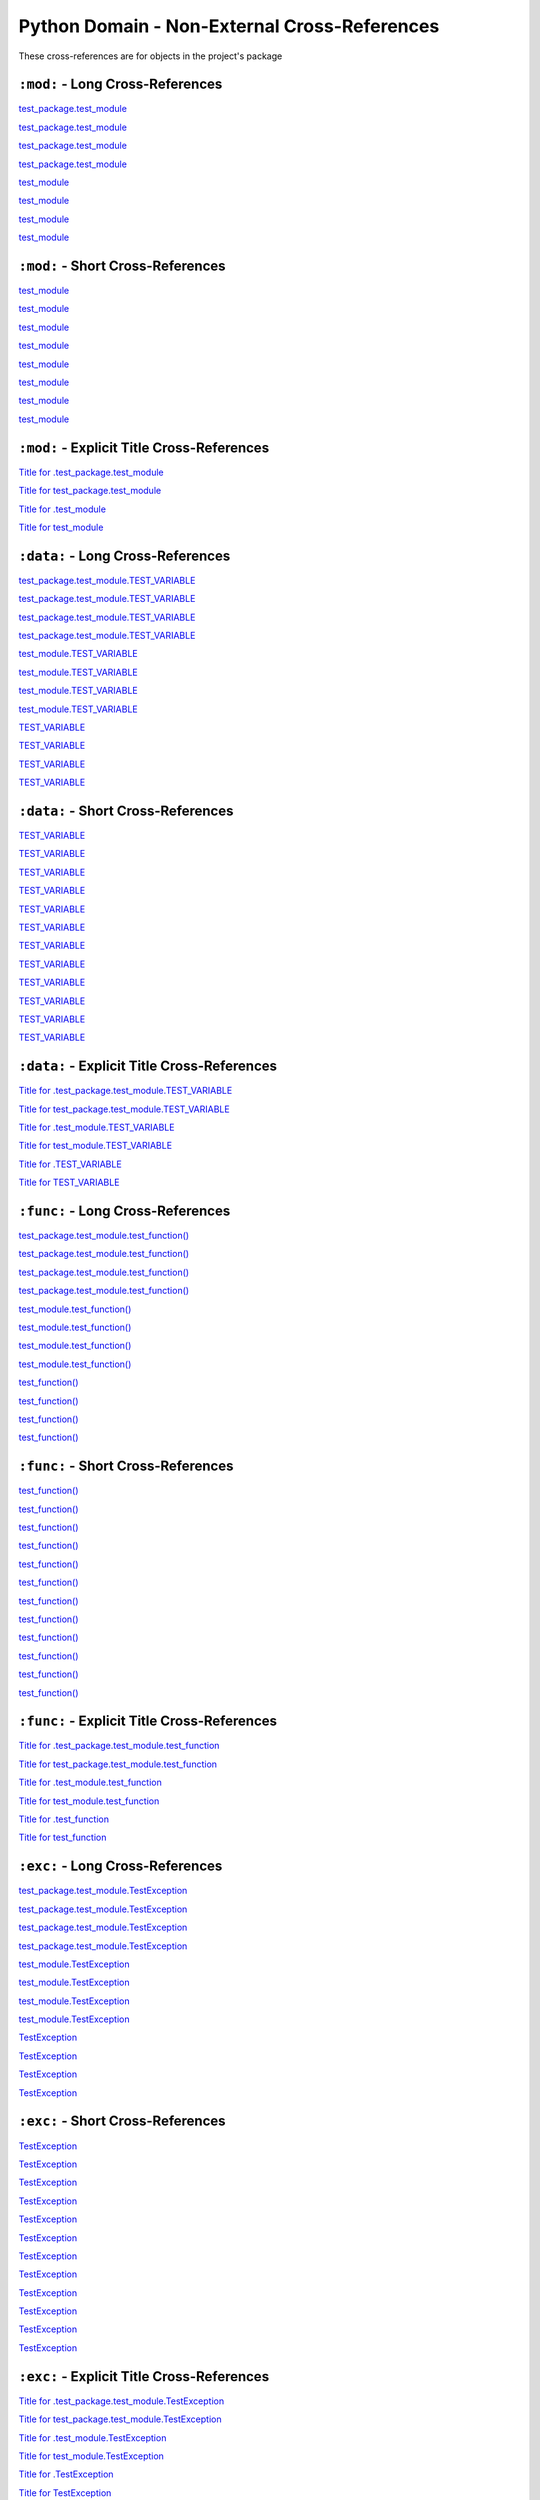 .. |..test_attr| replace:: test_attr
.. _..test_attr: https://sphinx-readme-testing.readthedocs.io/en/latest/index.html#test_package.test_module.TestClass.test_attr
.. |.test_attr| replace:: test_attr
.. _.test_attr: https://sphinx-readme-testing.readthedocs.io/en/latest/index.html#test_package.test_module.TestClass.test_attr
.. |.~.test_attr| replace:: test_attr
.. _.~.test_attr: https://sphinx-readme-testing.readthedocs.io/en/latest/index.html#test_package.test_module.TestClass.test_attr
.. |.~test_attr| replace:: test_attr
.. _.~test_attr: https://sphinx-readme-testing.readthedocs.io/en/latest/index.html#test_package.test_module.TestClass.test_attr
.. |..test_attr+Title for .test_attr| replace:: Title for .test_attr
.. _..test_attr+Title for .test_attr: https://sphinx-readme-testing.readthedocs.io/en/latest/index.html#test_package.test_module.TestClass.test_attr
.. |.test_attr+Title for test_attr| replace:: Title for test_attr
.. _.test_attr+Title for test_attr: https://sphinx-readme-testing.readthedocs.io/en/latest/index.html#test_package.test_module.TestClass.test_attr
.. |..test_cached_property| replace:: test_cached_property
.. _..test_cached_property: https://sphinx-readme-testing.readthedocs.io/en/latest/index.html#test_package.test_module.TestClass.test_cached_property
.. |.test_cached_property| replace:: test_cached_property
.. _.test_cached_property: https://sphinx-readme-testing.readthedocs.io/en/latest/index.html#test_package.test_module.TestClass.test_cached_property
.. |.~.test_cached_property| replace:: test_cached_property
.. _.~.test_cached_property: https://sphinx-readme-testing.readthedocs.io/en/latest/index.html#test_package.test_module.TestClass.test_cached_property
.. |.~test_cached_property| replace:: test_cached_property
.. _.~test_cached_property: https://sphinx-readme-testing.readthedocs.io/en/latest/index.html#test_package.test_module.TestClass.test_cached_property
.. |..test_cached_property+Title for .test_cached_property| replace:: Title for .test_cached_property
.. _..test_cached_property+Title for .test_cached_property: https://sphinx-readme-testing.readthedocs.io/en/latest/index.html#test_package.test_module.TestClass.test_cached_property
.. |.test_cached_property+Title for test_cached_property| replace:: Title for test_cached_property
.. _.test_cached_property+Title for test_cached_property: https://sphinx-readme-testing.readthedocs.io/en/latest/index.html#test_package.test_module.TestClass.test_cached_property
.. |..test_function| replace:: test_function()
.. _..test_function: https://sphinx-readme-testing.readthedocs.io/en/latest/index.html#test_package.test_module.test_function
.. |.test_function| replace:: test_function()
.. _.test_function: https://sphinx-readme-testing.readthedocs.io/en/latest/index.html#test_package.test_module.test_function
.. |.~.test_function| replace:: test_function()
.. _.~.test_function: https://sphinx-readme-testing.readthedocs.io/en/latest/index.html#test_package.test_module.test_function
.. |.~test_function| replace:: test_function()
.. _.~test_function: https://sphinx-readme-testing.readthedocs.io/en/latest/index.html#test_package.test_module.test_function
.. |..test_function+Title for .test_function| replace:: Title for .test_function
.. _..test_function+Title for .test_function: https://sphinx-readme-testing.readthedocs.io/en/latest/index.html#test_package.test_module.test_function
.. |.test_function+Title for test_function| replace:: Title for test_function
.. _.test_function+Title for test_function: https://sphinx-readme-testing.readthedocs.io/en/latest/index.html#test_package.test_module.test_function
.. |..test_method| replace:: test_method()
.. _..test_method: https://sphinx-readme-testing.readthedocs.io/en/latest/index.html#test_package.test_module.TestClass.test_method
.. |.test_method| replace:: test_method()
.. _.test_method: https://sphinx-readme-testing.readthedocs.io/en/latest/index.html#test_package.test_module.TestClass.test_method
.. |.~.test_method| replace:: test_method()
.. _.~.test_method: https://sphinx-readme-testing.readthedocs.io/en/latest/index.html#test_package.test_module.TestClass.test_method
.. |.~test_method| replace:: test_method()
.. _.~test_method: https://sphinx-readme-testing.readthedocs.io/en/latest/index.html#test_package.test_module.TestClass.test_method
.. |..test_method+Title for .test_method| replace:: Title for .test_method
.. _..test_method+Title for .test_method: https://sphinx-readme-testing.readthedocs.io/en/latest/index.html#test_package.test_module.TestClass.test_method
.. |.test_method+Title for test_method| replace:: Title for test_method
.. _.test_method+Title for test_method: https://sphinx-readme-testing.readthedocs.io/en/latest/index.html#test_package.test_module.TestClass.test_method
.. |..test_module| replace:: test_module
.. _..test_module: https://sphinx-readme-testing.readthedocs.io/en/latest/index.html#module-test_package.test_module
.. |.test_module| replace:: test_module
.. _.test_module: https://sphinx-readme-testing.readthedocs.io/en/latest/index.html#module-test_package.test_module
.. |.~.test_module| replace:: test_module
.. _.~.test_module: https://sphinx-readme-testing.readthedocs.io/en/latest/index.html#module-test_package.test_module
.. |.~test_module| replace:: test_module
.. _.~test_module: https://sphinx-readme-testing.readthedocs.io/en/latest/index.html#module-test_package.test_module
.. |..test_module+Title for .test_module| replace:: Title for .test_module
.. _..test_module+Title for .test_module: https://sphinx-readme-testing.readthedocs.io/en/latest/index.html#module-test_package.test_module
.. |.test_module+Title for test_module| replace:: Title for test_module
.. _.test_module+Title for test_module: https://sphinx-readme-testing.readthedocs.io/en/latest/index.html#module-test_package.test_module
.. |..test_module.test_function| replace:: test_module.test_function()
.. _..test_module.test_function: https://sphinx-readme-testing.readthedocs.io/en/latest/index.html#test_package.test_module.test_function
.. |.test_module.test_function| replace:: test_module.test_function()
.. _.test_module.test_function: https://sphinx-readme-testing.readthedocs.io/en/latest/index.html#test_package.test_module.test_function
.. |.~.test_module.test_function| replace:: test_function()
.. _.~.test_module.test_function: https://sphinx-readme-testing.readthedocs.io/en/latest/index.html#test_package.test_module.test_function
.. |.~test_module.test_function| replace:: test_function()
.. _.~test_module.test_function: https://sphinx-readme-testing.readthedocs.io/en/latest/index.html#test_package.test_module.test_function
.. |..test_module.test_function+Title for .test_module.test_function| replace:: Title for .test_module.test_function
.. _..test_module.test_function+Title for .test_module.test_function: https://sphinx-readme-testing.readthedocs.io/en/latest/index.html#test_package.test_module.test_function
.. |.test_module.test_function+Title for test_module.test_function| replace:: Title for test_module.test_function
.. _.test_module.test_function+Title for test_module.test_function: https://sphinx-readme-testing.readthedocs.io/en/latest/index.html#test_package.test_module.test_function
.. |..test_module.TEST_VARIABLE| replace:: test_module.TEST_VARIABLE
.. _..test_module.TEST_VARIABLE: https://sphinx-readme-testing.readthedocs.io/en/latest/index.html#test_package.test_module.TEST_VARIABLE
.. |.test_module.TEST_VARIABLE| replace:: test_module.TEST_VARIABLE
.. _.test_module.TEST_VARIABLE: https://sphinx-readme-testing.readthedocs.io/en/latest/index.html#test_package.test_module.TEST_VARIABLE
.. |.~.test_module.TEST_VARIABLE| replace:: TEST_VARIABLE
.. _.~.test_module.TEST_VARIABLE: https://sphinx-readme-testing.readthedocs.io/en/latest/index.html#test_package.test_module.TEST_VARIABLE
.. |.~test_module.TEST_VARIABLE| replace:: TEST_VARIABLE
.. _.~test_module.TEST_VARIABLE: https://sphinx-readme-testing.readthedocs.io/en/latest/index.html#test_package.test_module.TEST_VARIABLE
.. |..test_module.TEST_VARIABLE+Title for .test_module.TEST_VARIABLE| replace:: Title for .test_module.TEST_VARIABLE
.. _..test_module.TEST_VARIABLE+Title for .test_module.TEST_VARIABLE: https://sphinx-readme-testing.readthedocs.io/en/latest/index.html#test_package.test_module.TEST_VARIABLE
.. |.test_module.TEST_VARIABLE+Title for test_module.TEST_VARIABLE| replace:: Title for test_module.TEST_VARIABLE
.. _.test_module.TEST_VARIABLE+Title for test_module.TEST_VARIABLE: https://sphinx-readme-testing.readthedocs.io/en/latest/index.html#test_package.test_module.TEST_VARIABLE
.. |..test_module.TestClass| replace:: test_module.TestClass
.. _..test_module.TestClass: https://sphinx-readme-testing.readthedocs.io/en/latest/index.html#test_package.test_module.TestClass
.. |.test_module.TestClass| replace:: test_module.TestClass
.. _.test_module.TestClass: https://sphinx-readme-testing.readthedocs.io/en/latest/index.html#test_package.test_module.TestClass
.. |.~.test_module.TestClass| replace:: TestClass
.. _.~.test_module.TestClass: https://sphinx-readme-testing.readthedocs.io/en/latest/index.html#test_package.test_module.TestClass
.. |.~test_module.TestClass| replace:: TestClass
.. _.~test_module.TestClass: https://sphinx-readme-testing.readthedocs.io/en/latest/index.html#test_package.test_module.TestClass
.. |..test_module.TestClass+Title for .test_module.TestClass| replace:: Title for .test_module.TestClass
.. _..test_module.TestClass+Title for .test_module.TestClass: https://sphinx-readme-testing.readthedocs.io/en/latest/index.html#test_package.test_module.TestClass
.. |.test_module.TestClass+Title for test_module.TestClass| replace:: Title for test_module.TestClass
.. _.test_module.TestClass+Title for test_module.TestClass: https://sphinx-readme-testing.readthedocs.io/en/latest/index.html#test_package.test_module.TestClass
.. |..test_module.TestClass.test_attr| replace:: test_module.TestClass.test_attr
.. _..test_module.TestClass.test_attr: https://sphinx-readme-testing.readthedocs.io/en/latest/index.html#test_package.test_module.TestClass.test_attr
.. |.test_module.TestClass.test_attr| replace:: test_module.TestClass.test_attr
.. _.test_module.TestClass.test_attr: https://sphinx-readme-testing.readthedocs.io/en/latest/index.html#test_package.test_module.TestClass.test_attr
.. |.~.test_module.TestClass.test_attr| replace:: test_attr
.. _.~.test_module.TestClass.test_attr: https://sphinx-readme-testing.readthedocs.io/en/latest/index.html#test_package.test_module.TestClass.test_attr
.. |.~test_module.TestClass.test_attr| replace:: test_attr
.. _.~test_module.TestClass.test_attr: https://sphinx-readme-testing.readthedocs.io/en/latest/index.html#test_package.test_module.TestClass.test_attr
.. |..test_module.TestClass.test_attr+Title for .test_module.TestClass.test_attr| replace:: Title for .test_module.TestClass.test_attr
.. _..test_module.TestClass.test_attr+Title for .test_module.TestClass.test_attr: https://sphinx-readme-testing.readthedocs.io/en/latest/index.html#test_package.test_module.TestClass.test_attr
.. |.test_module.TestClass.test_attr+Title for test_module.TestClass.test_attr| replace:: Title for test_module.TestClass.test_attr
.. _.test_module.TestClass.test_attr+Title for test_module.TestClass.test_attr: https://sphinx-readme-testing.readthedocs.io/en/latest/index.html#test_package.test_module.TestClass.test_attr
.. |..test_module.TestClass.test_cached_property| replace:: test_module.TestClass.test_cached_property
.. _..test_module.TestClass.test_cached_property: https://sphinx-readme-testing.readthedocs.io/en/latest/index.html#test_package.test_module.TestClass.test_cached_property
.. |.test_module.TestClass.test_cached_property| replace:: test_module.TestClass.test_cached_property
.. _.test_module.TestClass.test_cached_property: https://sphinx-readme-testing.readthedocs.io/en/latest/index.html#test_package.test_module.TestClass.test_cached_property
.. |.~.test_module.TestClass.test_cached_property| replace:: test_cached_property
.. _.~.test_module.TestClass.test_cached_property: https://sphinx-readme-testing.readthedocs.io/en/latest/index.html#test_package.test_module.TestClass.test_cached_property
.. |.~test_module.TestClass.test_cached_property| replace:: test_cached_property
.. _.~test_module.TestClass.test_cached_property: https://sphinx-readme-testing.readthedocs.io/en/latest/index.html#test_package.test_module.TestClass.test_cached_property
.. |..test_module.TestClass.test_cached_property+Title for .test_module.TestClass.test_cached_property| replace:: Title for .test_module.TestClass.test_cached_property
.. _..test_module.TestClass.test_cached_property+Title for .test_module.TestClass.test_cached_property: https://sphinx-readme-testing.readthedocs.io/en/latest/index.html#test_package.test_module.TestClass.test_cached_property
.. |.test_module.TestClass.test_cached_property+Title for test_module.TestClass.test_cached_property| replace:: Title for test_module.TestClass.test_cached_property
.. _.test_module.TestClass.test_cached_property+Title for test_module.TestClass.test_cached_property: https://sphinx-readme-testing.readthedocs.io/en/latest/index.html#test_package.test_module.TestClass.test_cached_property
.. |..test_module.TestClass.test_method| replace:: test_module.TestClass.test_method()
.. _..test_module.TestClass.test_method: https://sphinx-readme-testing.readthedocs.io/en/latest/index.html#test_package.test_module.TestClass.test_method
.. |.test_module.TestClass.test_method| replace:: test_module.TestClass.test_method()
.. _.test_module.TestClass.test_method: https://sphinx-readme-testing.readthedocs.io/en/latest/index.html#test_package.test_module.TestClass.test_method
.. |.~.test_module.TestClass.test_method| replace:: test_method()
.. _.~.test_module.TestClass.test_method: https://sphinx-readme-testing.readthedocs.io/en/latest/index.html#test_package.test_module.TestClass.test_method
.. |.~test_module.TestClass.test_method| replace:: test_method()
.. _.~test_module.TestClass.test_method: https://sphinx-readme-testing.readthedocs.io/en/latest/index.html#test_package.test_module.TestClass.test_method
.. |..test_module.TestClass.test_method+Title for .test_module.TestClass.test_method| replace:: Title for .test_module.TestClass.test_method
.. _..test_module.TestClass.test_method+Title for .test_module.TestClass.test_method: https://sphinx-readme-testing.readthedocs.io/en/latest/index.html#test_package.test_module.TestClass.test_method
.. |.test_module.TestClass.test_method+Title for test_module.TestClass.test_method| replace:: Title for test_module.TestClass.test_method
.. _.test_module.TestClass.test_method+Title for test_module.TestClass.test_method: https://sphinx-readme-testing.readthedocs.io/en/latest/index.html#test_package.test_module.TestClass.test_method
.. |..test_module.TestClass.test_property| replace:: test_module.TestClass.test_property
.. _..test_module.TestClass.test_property: https://sphinx-readme-testing.readthedocs.io/en/latest/index.html#test_package.test_module.TestClass.test_property
.. |.test_module.TestClass.test_property| replace:: test_module.TestClass.test_property
.. _.test_module.TestClass.test_property: https://sphinx-readme-testing.readthedocs.io/en/latest/index.html#test_package.test_module.TestClass.test_property
.. |.~.test_module.TestClass.test_property| replace:: test_property
.. _.~.test_module.TestClass.test_property: https://sphinx-readme-testing.readthedocs.io/en/latest/index.html#test_package.test_module.TestClass.test_property
.. |.~test_module.TestClass.test_property| replace:: test_property
.. _.~test_module.TestClass.test_property: https://sphinx-readme-testing.readthedocs.io/en/latest/index.html#test_package.test_module.TestClass.test_property
.. |..test_module.TestClass.test_property+Title for .test_module.TestClass.test_property| replace:: Title for .test_module.TestClass.test_property
.. _..test_module.TestClass.test_property+Title for .test_module.TestClass.test_property: https://sphinx-readme-testing.readthedocs.io/en/latest/index.html#test_package.test_module.TestClass.test_property
.. |.test_module.TestClass.test_property+Title for test_module.TestClass.test_property| replace:: Title for test_module.TestClass.test_property
.. _.test_module.TestClass.test_property+Title for test_module.TestClass.test_property: https://sphinx-readme-testing.readthedocs.io/en/latest/index.html#test_package.test_module.TestClass.test_property
.. |..test_module.TestException| replace:: test_module.TestException
.. _..test_module.TestException: https://sphinx-readme-testing.readthedocs.io/en/latest/index.html#test_package.test_module.TestException
.. |.test_module.TestException| replace:: test_module.TestException
.. _.test_module.TestException: https://sphinx-readme-testing.readthedocs.io/en/latest/index.html#test_package.test_module.TestException
.. |.~.test_module.TestException| replace:: TestException
.. _.~.test_module.TestException: https://sphinx-readme-testing.readthedocs.io/en/latest/index.html#test_package.test_module.TestException
.. |.~test_module.TestException| replace:: TestException
.. _.~test_module.TestException: https://sphinx-readme-testing.readthedocs.io/en/latest/index.html#test_package.test_module.TestException
.. |..test_module.TestException+Title for .test_module.TestException| replace:: Title for .test_module.TestException
.. _..test_module.TestException+Title for .test_module.TestException: https://sphinx-readme-testing.readthedocs.io/en/latest/index.html#test_package.test_module.TestException
.. |.test_module.TestException+Title for test_module.TestException| replace:: Title for test_module.TestException
.. _.test_module.TestException+Title for test_module.TestException: https://sphinx-readme-testing.readthedocs.io/en/latest/index.html#test_package.test_module.TestException
.. |..test_package.test_module| replace:: test_package.test_module
.. _..test_package.test_module: https://sphinx-readme-testing.readthedocs.io/en/latest/index.html#module-test_package.test_module
.. |.test_package.test_module| replace:: test_package.test_module
.. _.test_package.test_module: https://sphinx-readme-testing.readthedocs.io/en/latest/index.html#module-test_package.test_module
.. |.~.test_package.test_module| replace:: test_module
.. _.~.test_package.test_module: https://sphinx-readme-testing.readthedocs.io/en/latest/index.html#module-test_package.test_module
.. |.~test_package.test_module| replace:: test_module
.. _.~test_package.test_module: https://sphinx-readme-testing.readthedocs.io/en/latest/index.html#module-test_package.test_module
.. |..test_package.test_module+Title for .test_package.test_module| replace:: Title for .test_package.test_module
.. _..test_package.test_module+Title for .test_package.test_module: https://sphinx-readme-testing.readthedocs.io/en/latest/index.html#module-test_package.test_module
.. |.test_package.test_module+Title for test_package.test_module| replace:: Title for test_package.test_module
.. _.test_package.test_module+Title for test_package.test_module: https://sphinx-readme-testing.readthedocs.io/en/latest/index.html#module-test_package.test_module
.. |..test_package.test_module.test_function| replace:: test_package.test_module.test_function()
.. _..test_package.test_module.test_function: https://sphinx-readme-testing.readthedocs.io/en/latest/index.html#test_package.test_module.test_function
.. |.test_package.test_module.test_function| replace:: test_package.test_module.test_function()
.. _.test_package.test_module.test_function: https://sphinx-readme-testing.readthedocs.io/en/latest/index.html#test_package.test_module.test_function
.. |.~.test_package.test_module.test_function| replace:: test_function()
.. _.~.test_package.test_module.test_function: https://sphinx-readme-testing.readthedocs.io/en/latest/index.html#test_package.test_module.test_function
.. |.~test_package.test_module.test_function| replace:: test_function()
.. _.~test_package.test_module.test_function: https://sphinx-readme-testing.readthedocs.io/en/latest/index.html#test_package.test_module.test_function
.. |..test_package.test_module.test_function+Title for .test_package.test_module.test_function| replace:: Title for .test_package.test_module.test_function
.. _..test_package.test_module.test_function+Title for .test_package.test_module.test_function: https://sphinx-readme-testing.readthedocs.io/en/latest/index.html#test_package.test_module.test_function
.. |.test_package.test_module.test_function+Title for test_package.test_module.test_function| replace:: Title for test_package.test_module.test_function
.. _.test_package.test_module.test_function+Title for test_package.test_module.test_function: https://sphinx-readme-testing.readthedocs.io/en/latest/index.html#test_package.test_module.test_function
.. |..test_package.test_module.TEST_VARIABLE| replace:: test_package.test_module.TEST_VARIABLE
.. _..test_package.test_module.TEST_VARIABLE: https://sphinx-readme-testing.readthedocs.io/en/latest/index.html#test_package.test_module.TEST_VARIABLE
.. |.test_package.test_module.TEST_VARIABLE| replace:: test_package.test_module.TEST_VARIABLE
.. _.test_package.test_module.TEST_VARIABLE: https://sphinx-readme-testing.readthedocs.io/en/latest/index.html#test_package.test_module.TEST_VARIABLE
.. |.~.test_package.test_module.TEST_VARIABLE| replace:: TEST_VARIABLE
.. _.~.test_package.test_module.TEST_VARIABLE: https://sphinx-readme-testing.readthedocs.io/en/latest/index.html#test_package.test_module.TEST_VARIABLE
.. |.~test_package.test_module.TEST_VARIABLE| replace:: TEST_VARIABLE
.. _.~test_package.test_module.TEST_VARIABLE: https://sphinx-readme-testing.readthedocs.io/en/latest/index.html#test_package.test_module.TEST_VARIABLE
.. |..test_package.test_module.TEST_VARIABLE+Title for .test_package.test_module.TEST_VARIABLE| replace:: Title for .test_package.test_module.TEST_VARIABLE
.. _..test_package.test_module.TEST_VARIABLE+Title for .test_package.test_module.TEST_VARIABLE: https://sphinx-readme-testing.readthedocs.io/en/latest/index.html#test_package.test_module.TEST_VARIABLE
.. |.test_package.test_module.TEST_VARIABLE+Title for test_package.test_module.TEST_VARIABLE| replace:: Title for test_package.test_module.TEST_VARIABLE
.. _.test_package.test_module.TEST_VARIABLE+Title for test_package.test_module.TEST_VARIABLE: https://sphinx-readme-testing.readthedocs.io/en/latest/index.html#test_package.test_module.TEST_VARIABLE
.. |..test_package.test_module.TestClass| replace:: test_package.test_module.TestClass
.. _..test_package.test_module.TestClass: https://sphinx-readme-testing.readthedocs.io/en/latest/index.html#test_package.test_module.TestClass
.. |.test_package.test_module.TestClass| replace:: test_package.test_module.TestClass
.. _.test_package.test_module.TestClass: https://sphinx-readme-testing.readthedocs.io/en/latest/index.html#test_package.test_module.TestClass
.. |.~.test_package.test_module.TestClass| replace:: TestClass
.. _.~.test_package.test_module.TestClass: https://sphinx-readme-testing.readthedocs.io/en/latest/index.html#test_package.test_module.TestClass
.. |.~test_package.test_module.TestClass| replace:: TestClass
.. _.~test_package.test_module.TestClass: https://sphinx-readme-testing.readthedocs.io/en/latest/index.html#test_package.test_module.TestClass
.. |..test_package.test_module.TestClass+Title for .test_package.test_module.TestClass| replace:: Title for .test_package.test_module.TestClass
.. _..test_package.test_module.TestClass+Title for .test_package.test_module.TestClass: https://sphinx-readme-testing.readthedocs.io/en/latest/index.html#test_package.test_module.TestClass
.. |.test_package.test_module.TestClass+Title for test_package.test_module.TestClass| replace:: Title for test_package.test_module.TestClass
.. _.test_package.test_module.TestClass+Title for test_package.test_module.TestClass: https://sphinx-readme-testing.readthedocs.io/en/latest/index.html#test_package.test_module.TestClass
.. |..test_package.test_module.TestClass.test_attr| replace:: test_package.test_module.TestClass.test_attr
.. _..test_package.test_module.TestClass.test_attr: https://sphinx-readme-testing.readthedocs.io/en/latest/index.html#test_package.test_module.TestClass.test_attr
.. |.test_package.test_module.TestClass.test_attr| replace:: test_package.test_module.TestClass.test_attr
.. _.test_package.test_module.TestClass.test_attr: https://sphinx-readme-testing.readthedocs.io/en/latest/index.html#test_package.test_module.TestClass.test_attr
.. |.~.test_package.test_module.TestClass.test_attr| replace:: test_attr
.. _.~.test_package.test_module.TestClass.test_attr: https://sphinx-readme-testing.readthedocs.io/en/latest/index.html#test_package.test_module.TestClass.test_attr
.. |.~test_package.test_module.TestClass.test_attr| replace:: test_attr
.. _.~test_package.test_module.TestClass.test_attr: https://sphinx-readme-testing.readthedocs.io/en/latest/index.html#test_package.test_module.TestClass.test_attr
.. |..test_package.test_module.TestClass.test_attr+Title for .test_package.test_module.TestClass.test_attr| replace:: Title for .test_package.test_module.TestClass.test_attr
.. _..test_package.test_module.TestClass.test_attr+Title for .test_package.test_module.TestClass.test_attr: https://sphinx-readme-testing.readthedocs.io/en/latest/index.html#test_package.test_module.TestClass.test_attr
.. |.test_package.test_module.TestClass.test_attr+Title for test_package.test_module.TestClass.test_attr| replace:: Title for test_package.test_module.TestClass.test_attr
.. _.test_package.test_module.TestClass.test_attr+Title for test_package.test_module.TestClass.test_attr: https://sphinx-readme-testing.readthedocs.io/en/latest/index.html#test_package.test_module.TestClass.test_attr
.. |..test_package.test_module.TestClass.test_cached_property| replace:: test_package.test_module.TestClass.test_cached_property
.. _..test_package.test_module.TestClass.test_cached_property: https://sphinx-readme-testing.readthedocs.io/en/latest/index.html#test_package.test_module.TestClass.test_cached_property
.. |.test_package.test_module.TestClass.test_cached_property| replace:: test_package.test_module.TestClass.test_cached_property
.. _.test_package.test_module.TestClass.test_cached_property: https://sphinx-readme-testing.readthedocs.io/en/latest/index.html#test_package.test_module.TestClass.test_cached_property
.. |.~.test_package.test_module.TestClass.test_cached_property| replace:: test_cached_property
.. _.~.test_package.test_module.TestClass.test_cached_property: https://sphinx-readme-testing.readthedocs.io/en/latest/index.html#test_package.test_module.TestClass.test_cached_property
.. |.~test_package.test_module.TestClass.test_cached_property| replace:: test_cached_property
.. _.~test_package.test_module.TestClass.test_cached_property: https://sphinx-readme-testing.readthedocs.io/en/latest/index.html#test_package.test_module.TestClass.test_cached_property
.. |..test_package.test_module.TestClass.test_cached_property+Title for .test_package.test_module.TestClass.test_cached_property| replace:: Title for .test_package.test_module.TestClass.test_cached_property
.. _..test_package.test_module.TestClass.test_cached_property+Title for .test_package.test_module.TestClass.test_cached_property: https://sphinx-readme-testing.readthedocs.io/en/latest/index.html#test_package.test_module.TestClass.test_cached_property
.. |.test_package.test_module.TestClass.test_cached_property+Title for test_package.test_module.TestClass.test_cached_property| replace:: Title for test_package.test_module.TestClass.test_cached_property
.. _.test_package.test_module.TestClass.test_cached_property+Title for test_package.test_module.TestClass.test_cached_property: https://sphinx-readme-testing.readthedocs.io/en/latest/index.html#test_package.test_module.TestClass.test_cached_property
.. |..test_package.test_module.TestClass.test_method| replace:: test_package.test_module.TestClass.test_method()
.. _..test_package.test_module.TestClass.test_method: https://sphinx-readme-testing.readthedocs.io/en/latest/index.html#test_package.test_module.TestClass.test_method
.. |.test_package.test_module.TestClass.test_method| replace:: test_package.test_module.TestClass.test_method()
.. _.test_package.test_module.TestClass.test_method: https://sphinx-readme-testing.readthedocs.io/en/latest/index.html#test_package.test_module.TestClass.test_method
.. |.~.test_package.test_module.TestClass.test_method| replace:: test_method()
.. _.~.test_package.test_module.TestClass.test_method: https://sphinx-readme-testing.readthedocs.io/en/latest/index.html#test_package.test_module.TestClass.test_method
.. |.~test_package.test_module.TestClass.test_method| replace:: test_method()
.. _.~test_package.test_module.TestClass.test_method: https://sphinx-readme-testing.readthedocs.io/en/latest/index.html#test_package.test_module.TestClass.test_method
.. |..test_package.test_module.TestClass.test_method+Title for .test_package.test_module.TestClass.test_method| replace:: Title for .test_package.test_module.TestClass.test_method
.. _..test_package.test_module.TestClass.test_method+Title for .test_package.test_module.TestClass.test_method: https://sphinx-readme-testing.readthedocs.io/en/latest/index.html#test_package.test_module.TestClass.test_method
.. |.test_package.test_module.TestClass.test_method+Title for test_package.test_module.TestClass.test_method| replace:: Title for test_package.test_module.TestClass.test_method
.. _.test_package.test_module.TestClass.test_method+Title for test_package.test_module.TestClass.test_method: https://sphinx-readme-testing.readthedocs.io/en/latest/index.html#test_package.test_module.TestClass.test_method
.. |..test_package.test_module.TestClass.test_property| replace:: test_package.test_module.TestClass.test_property
.. _..test_package.test_module.TestClass.test_property: https://sphinx-readme-testing.readthedocs.io/en/latest/index.html#test_package.test_module.TestClass.test_property
.. |.test_package.test_module.TestClass.test_property| replace:: test_package.test_module.TestClass.test_property
.. _.test_package.test_module.TestClass.test_property: https://sphinx-readme-testing.readthedocs.io/en/latest/index.html#test_package.test_module.TestClass.test_property
.. |.~.test_package.test_module.TestClass.test_property| replace:: test_property
.. _.~.test_package.test_module.TestClass.test_property: https://sphinx-readme-testing.readthedocs.io/en/latest/index.html#test_package.test_module.TestClass.test_property
.. |.~test_package.test_module.TestClass.test_property| replace:: test_property
.. _.~test_package.test_module.TestClass.test_property: https://sphinx-readme-testing.readthedocs.io/en/latest/index.html#test_package.test_module.TestClass.test_property
.. |..test_package.test_module.TestClass.test_property+Title for .test_package.test_module.TestClass.test_property| replace:: Title for .test_package.test_module.TestClass.test_property
.. _..test_package.test_module.TestClass.test_property+Title for .test_package.test_module.TestClass.test_property: https://sphinx-readme-testing.readthedocs.io/en/latest/index.html#test_package.test_module.TestClass.test_property
.. |.test_package.test_module.TestClass.test_property+Title for test_package.test_module.TestClass.test_property| replace:: Title for test_package.test_module.TestClass.test_property
.. _.test_package.test_module.TestClass.test_property+Title for test_package.test_module.TestClass.test_property: https://sphinx-readme-testing.readthedocs.io/en/latest/index.html#test_package.test_module.TestClass.test_property
.. |..test_package.test_module.TestException| replace:: test_package.test_module.TestException
.. _..test_package.test_module.TestException: https://sphinx-readme-testing.readthedocs.io/en/latest/index.html#test_package.test_module.TestException
.. |.test_package.test_module.TestException| replace:: test_package.test_module.TestException
.. _.test_package.test_module.TestException: https://sphinx-readme-testing.readthedocs.io/en/latest/index.html#test_package.test_module.TestException
.. |.~.test_package.test_module.TestException| replace:: TestException
.. _.~.test_package.test_module.TestException: https://sphinx-readme-testing.readthedocs.io/en/latest/index.html#test_package.test_module.TestException
.. |.~test_package.test_module.TestException| replace:: TestException
.. _.~test_package.test_module.TestException: https://sphinx-readme-testing.readthedocs.io/en/latest/index.html#test_package.test_module.TestException
.. |..test_package.test_module.TestException+Title for .test_package.test_module.TestException| replace:: Title for .test_package.test_module.TestException
.. _..test_package.test_module.TestException+Title for .test_package.test_module.TestException: https://sphinx-readme-testing.readthedocs.io/en/latest/index.html#test_package.test_module.TestException
.. |.test_package.test_module.TestException+Title for test_package.test_module.TestException| replace:: Title for test_package.test_module.TestException
.. _.test_package.test_module.TestException+Title for test_package.test_module.TestException: https://sphinx-readme-testing.readthedocs.io/en/latest/index.html#test_package.test_module.TestException
.. |..test_property| replace:: test_property
.. _..test_property: https://sphinx-readme-testing.readthedocs.io/en/latest/index.html#test_package.test_module.TestClass.test_property
.. |.test_property| replace:: test_property
.. _.test_property: https://sphinx-readme-testing.readthedocs.io/en/latest/index.html#test_package.test_module.TestClass.test_property
.. |.~.test_property| replace:: test_property
.. _.~.test_property: https://sphinx-readme-testing.readthedocs.io/en/latest/index.html#test_package.test_module.TestClass.test_property
.. |.~test_property| replace:: test_property
.. _.~test_property: https://sphinx-readme-testing.readthedocs.io/en/latest/index.html#test_package.test_module.TestClass.test_property
.. |..test_property+Title for .test_property| replace:: Title for .test_property
.. _..test_property+Title for .test_property: https://sphinx-readme-testing.readthedocs.io/en/latest/index.html#test_package.test_module.TestClass.test_property
.. |.test_property+Title for test_property| replace:: Title for test_property
.. _.test_property+Title for test_property: https://sphinx-readme-testing.readthedocs.io/en/latest/index.html#test_package.test_module.TestClass.test_property
.. |..TEST_VARIABLE| replace:: TEST_VARIABLE
.. _..TEST_VARIABLE: https://sphinx-readme-testing.readthedocs.io/en/latest/index.html#test_package.test_module.TEST_VARIABLE
.. |.TEST_VARIABLE| replace:: TEST_VARIABLE
.. _.TEST_VARIABLE: https://sphinx-readme-testing.readthedocs.io/en/latest/index.html#test_package.test_module.TEST_VARIABLE
.. |.~.TEST_VARIABLE| replace:: TEST_VARIABLE
.. _.~.TEST_VARIABLE: https://sphinx-readme-testing.readthedocs.io/en/latest/index.html#test_package.test_module.TEST_VARIABLE
.. |.~TEST_VARIABLE| replace:: TEST_VARIABLE
.. _.~TEST_VARIABLE: https://sphinx-readme-testing.readthedocs.io/en/latest/index.html#test_package.test_module.TEST_VARIABLE
.. |..TEST_VARIABLE+Title for .TEST_VARIABLE| replace:: Title for .TEST_VARIABLE
.. _..TEST_VARIABLE+Title for .TEST_VARIABLE: https://sphinx-readme-testing.readthedocs.io/en/latest/index.html#test_package.test_module.TEST_VARIABLE
.. |.TEST_VARIABLE+Title for TEST_VARIABLE| replace:: Title for TEST_VARIABLE
.. _.TEST_VARIABLE+Title for TEST_VARIABLE: https://sphinx-readme-testing.readthedocs.io/en/latest/index.html#test_package.test_module.TEST_VARIABLE
.. |..TestClass| replace:: TestClass
.. _..TestClass: https://sphinx-readme-testing.readthedocs.io/en/latest/index.html#test_package.test_module.TestClass
.. |.TestClass| replace:: TestClass
.. _.TestClass: https://sphinx-readme-testing.readthedocs.io/en/latest/index.html#test_package.test_module.TestClass
.. |.~.TestClass| replace:: TestClass
.. _.~.TestClass: https://sphinx-readme-testing.readthedocs.io/en/latest/index.html#test_package.test_module.TestClass
.. |.~TestClass| replace:: TestClass
.. _.~TestClass: https://sphinx-readme-testing.readthedocs.io/en/latest/index.html#test_package.test_module.TestClass
.. |..TestClass+Title for .TestClass| replace:: Title for .TestClass
.. _..TestClass+Title for .TestClass: https://sphinx-readme-testing.readthedocs.io/en/latest/index.html#test_package.test_module.TestClass
.. |.TestClass+Title for TestClass| replace:: Title for TestClass
.. _.TestClass+Title for TestClass: https://sphinx-readme-testing.readthedocs.io/en/latest/index.html#test_package.test_module.TestClass
.. |..TestClass.test_attr| replace:: TestClass.test_attr
.. _..TestClass.test_attr: https://sphinx-readme-testing.readthedocs.io/en/latest/index.html#test_package.test_module.TestClass.test_attr
.. |.TestClass.test_attr| replace:: TestClass.test_attr
.. _.TestClass.test_attr: https://sphinx-readme-testing.readthedocs.io/en/latest/index.html#test_package.test_module.TestClass.test_attr
.. |.~.TestClass.test_attr| replace:: test_attr
.. _.~.TestClass.test_attr: https://sphinx-readme-testing.readthedocs.io/en/latest/index.html#test_package.test_module.TestClass.test_attr
.. |.~TestClass.test_attr| replace:: test_attr
.. _.~TestClass.test_attr: https://sphinx-readme-testing.readthedocs.io/en/latest/index.html#test_package.test_module.TestClass.test_attr
.. |..TestClass.test_attr+Title for .TestClass.test_attr| replace:: Title for .TestClass.test_attr
.. _..TestClass.test_attr+Title for .TestClass.test_attr: https://sphinx-readme-testing.readthedocs.io/en/latest/index.html#test_package.test_module.TestClass.test_attr
.. |.TestClass.test_attr+Title for TestClass.test_attr| replace:: Title for TestClass.test_attr
.. _.TestClass.test_attr+Title for TestClass.test_attr: https://sphinx-readme-testing.readthedocs.io/en/latest/index.html#test_package.test_module.TestClass.test_attr
.. |..TestClass.test_cached_property| replace:: TestClass.test_cached_property
.. _..TestClass.test_cached_property: https://sphinx-readme-testing.readthedocs.io/en/latest/index.html#test_package.test_module.TestClass.test_cached_property
.. |.TestClass.test_cached_property| replace:: TestClass.test_cached_property
.. _.TestClass.test_cached_property: https://sphinx-readme-testing.readthedocs.io/en/latest/index.html#test_package.test_module.TestClass.test_cached_property
.. |.~.TestClass.test_cached_property| replace:: test_cached_property
.. _.~.TestClass.test_cached_property: https://sphinx-readme-testing.readthedocs.io/en/latest/index.html#test_package.test_module.TestClass.test_cached_property
.. |.~TestClass.test_cached_property| replace:: test_cached_property
.. _.~TestClass.test_cached_property: https://sphinx-readme-testing.readthedocs.io/en/latest/index.html#test_package.test_module.TestClass.test_cached_property
.. |..TestClass.test_cached_property+Title for .TestClass.test_cached_property| replace:: Title for .TestClass.test_cached_property
.. _..TestClass.test_cached_property+Title for .TestClass.test_cached_property: https://sphinx-readme-testing.readthedocs.io/en/latest/index.html#test_package.test_module.TestClass.test_cached_property
.. |.TestClass.test_cached_property+Title for TestClass.test_cached_property| replace:: Title for TestClass.test_cached_property
.. _.TestClass.test_cached_property+Title for TestClass.test_cached_property: https://sphinx-readme-testing.readthedocs.io/en/latest/index.html#test_package.test_module.TestClass.test_cached_property
.. |..TestClass.test_method| replace:: TestClass.test_method()
.. _..TestClass.test_method: https://sphinx-readme-testing.readthedocs.io/en/latest/index.html#test_package.test_module.TestClass.test_method
.. |.TestClass.test_method| replace:: TestClass.test_method()
.. _.TestClass.test_method: https://sphinx-readme-testing.readthedocs.io/en/latest/index.html#test_package.test_module.TestClass.test_method
.. |.~.TestClass.test_method| replace:: test_method()
.. _.~.TestClass.test_method: https://sphinx-readme-testing.readthedocs.io/en/latest/index.html#test_package.test_module.TestClass.test_method
.. |.~TestClass.test_method| replace:: test_method()
.. _.~TestClass.test_method: https://sphinx-readme-testing.readthedocs.io/en/latest/index.html#test_package.test_module.TestClass.test_method
.. |..TestClass.test_method+Title for .TestClass.test_method| replace:: Title for .TestClass.test_method
.. _..TestClass.test_method+Title for .TestClass.test_method: https://sphinx-readme-testing.readthedocs.io/en/latest/index.html#test_package.test_module.TestClass.test_method
.. |.TestClass.test_method+Title for TestClass.test_method| replace:: Title for TestClass.test_method
.. _.TestClass.test_method+Title for TestClass.test_method: https://sphinx-readme-testing.readthedocs.io/en/latest/index.html#test_package.test_module.TestClass.test_method
.. |..TestClass.test_property| replace:: TestClass.test_property
.. _..TestClass.test_property: https://sphinx-readme-testing.readthedocs.io/en/latest/index.html#test_package.test_module.TestClass.test_property
.. |.TestClass.test_property| replace:: TestClass.test_property
.. _.TestClass.test_property: https://sphinx-readme-testing.readthedocs.io/en/latest/index.html#test_package.test_module.TestClass.test_property
.. |.~.TestClass.test_property| replace:: test_property
.. _.~.TestClass.test_property: https://sphinx-readme-testing.readthedocs.io/en/latest/index.html#test_package.test_module.TestClass.test_property
.. |.~TestClass.test_property| replace:: test_property
.. _.~TestClass.test_property: https://sphinx-readme-testing.readthedocs.io/en/latest/index.html#test_package.test_module.TestClass.test_property
.. |..TestClass.test_property+Title for .TestClass.test_property| replace:: Title for .TestClass.test_property
.. _..TestClass.test_property+Title for .TestClass.test_property: https://sphinx-readme-testing.readthedocs.io/en/latest/index.html#test_package.test_module.TestClass.test_property
.. |.TestClass.test_property+Title for TestClass.test_property| replace:: Title for TestClass.test_property
.. _.TestClass.test_property+Title for TestClass.test_property: https://sphinx-readme-testing.readthedocs.io/en/latest/index.html#test_package.test_module.TestClass.test_property
.. |..TestException| replace:: TestException
.. _..TestException: https://sphinx-readme-testing.readthedocs.io/en/latest/index.html#test_package.test_module.TestException
.. |.TestException| replace:: TestException
.. _.TestException: https://sphinx-readme-testing.readthedocs.io/en/latest/index.html#test_package.test_module.TestException
.. |.~.TestException| replace:: TestException
.. _.~.TestException: https://sphinx-readme-testing.readthedocs.io/en/latest/index.html#test_package.test_module.TestException
.. |.~TestException| replace:: TestException
.. _.~TestException: https://sphinx-readme-testing.readthedocs.io/en/latest/index.html#test_package.test_module.TestException
.. |..TestException+Title for .TestException| replace:: Title for .TestException
.. _..TestException+Title for .TestException: https://sphinx-readme-testing.readthedocs.io/en/latest/index.html#test_package.test_module.TestException
.. |.TestException+Title for TestException| replace:: Title for TestException
.. _.TestException+Title for TestException: https://sphinx-readme-testing.readthedocs.io/en/latest/index.html#test_package.test_module.TestException


Python Domain - Non-External Cross-References
=================================================

These cross-references are for objects in the project's package


``:mod:`` - Long Cross-References
---------------------------------------------

|..test_package.test_module|_

|..test_package.test_module|_

|.test_package.test_module|_

|.test_package.test_module|_

|..test_module|_

|..test_module|_

|.test_module|_

|.test_module|_


``:mod:`` - Short Cross-References
---------------------------------------------

|.~.test_package.test_module|_

|.~.test_package.test_module|_

|.~test_package.test_module|_

|.~test_package.test_module|_

|.~.test_module|_

|.~.test_module|_

|.~test_module|_

|.~test_module|_


``:mod:`` - Explicit Title Cross-References
--------------------------------------------------

|..test_package.test_module+Title for .test_package.test_module|_

|.test_package.test_module+Title for test_package.test_module|_

|..test_module+Title for .test_module|_

|.test_module+Title for test_module|_


``:data:`` - Long Cross-References
---------------------------------------------

|..test_package.test_module.TEST_VARIABLE|_

|..test_package.test_module.TEST_VARIABLE|_

|.test_package.test_module.TEST_VARIABLE|_

|.test_package.test_module.TEST_VARIABLE|_

|..test_module.TEST_VARIABLE|_

|..test_module.TEST_VARIABLE|_

|.test_module.TEST_VARIABLE|_

|.test_module.TEST_VARIABLE|_

|..TEST_VARIABLE|_

|..TEST_VARIABLE|_

|.TEST_VARIABLE|_

|.TEST_VARIABLE|_


``:data:`` - Short Cross-References
---------------------------------------------

|.~.test_package.test_module.TEST_VARIABLE|_

|.~.test_package.test_module.TEST_VARIABLE|_

|.~test_package.test_module.TEST_VARIABLE|_

|.~test_package.test_module.TEST_VARIABLE|_

|.~.test_module.TEST_VARIABLE|_

|.~.test_module.TEST_VARIABLE|_

|.~test_module.TEST_VARIABLE|_

|.~test_module.TEST_VARIABLE|_

|.~.TEST_VARIABLE|_

|.~.TEST_VARIABLE|_

|.~TEST_VARIABLE|_

|.~TEST_VARIABLE|_


``:data:`` - Explicit Title Cross-References
--------------------------------------------------

|..test_package.test_module.TEST_VARIABLE+Title for .test_package.test_module.TEST_VARIABLE|_

|.test_package.test_module.TEST_VARIABLE+Title for test_package.test_module.TEST_VARIABLE|_

|..test_module.TEST_VARIABLE+Title for .test_module.TEST_VARIABLE|_

|.test_module.TEST_VARIABLE+Title for test_module.TEST_VARIABLE|_

|..TEST_VARIABLE+Title for .TEST_VARIABLE|_

|.TEST_VARIABLE+Title for TEST_VARIABLE|_


``:func:`` - Long Cross-References
---------------------------------------------

|..test_package.test_module.test_function|_

|..test_package.test_module.test_function|_

|.test_package.test_module.test_function|_

|.test_package.test_module.test_function|_

|..test_module.test_function|_

|..test_module.test_function|_

|.test_module.test_function|_

|.test_module.test_function|_

|..test_function|_

|..test_function|_

|.test_function|_

|.test_function|_


``:func:`` - Short Cross-References
---------------------------------------------

|.~.test_package.test_module.test_function|_

|.~.test_package.test_module.test_function|_

|.~test_package.test_module.test_function|_

|.~test_package.test_module.test_function|_

|.~.test_module.test_function|_

|.~.test_module.test_function|_

|.~test_module.test_function|_

|.~test_module.test_function|_

|.~.test_function|_

|.~.test_function|_

|.~test_function|_

|.~test_function|_


``:func:`` - Explicit Title Cross-References
--------------------------------------------------

|..test_package.test_module.test_function+Title for .test_package.test_module.test_function|_

|.test_package.test_module.test_function+Title for test_package.test_module.test_function|_

|..test_module.test_function+Title for .test_module.test_function|_

|.test_module.test_function+Title for test_module.test_function|_

|..test_function+Title for .test_function|_

|.test_function+Title for test_function|_


``:exc:`` - Long Cross-References
---------------------------------------------

|..test_package.test_module.TestException|_

|..test_package.test_module.TestException|_

|.test_package.test_module.TestException|_

|.test_package.test_module.TestException|_

|..test_module.TestException|_

|..test_module.TestException|_

|.test_module.TestException|_

|.test_module.TestException|_

|..TestException|_

|..TestException|_

|.TestException|_

|.TestException|_


``:exc:`` - Short Cross-References
---------------------------------------------

|.~.test_package.test_module.TestException|_

|.~.test_package.test_module.TestException|_

|.~test_package.test_module.TestException|_

|.~test_package.test_module.TestException|_

|.~.test_module.TestException|_

|.~.test_module.TestException|_

|.~test_module.TestException|_

|.~test_module.TestException|_

|.~.TestException|_

|.~.TestException|_

|.~TestException|_

|.~TestException|_


``:exc:`` - Explicit Title Cross-References
--------------------------------------------------

|..test_package.test_module.TestException+Title for .test_package.test_module.TestException|_

|.test_package.test_module.TestException+Title for test_package.test_module.TestException|_

|..test_module.TestException+Title for .test_module.TestException|_

|.test_module.TestException+Title for test_module.TestException|_

|..TestException+Title for .TestException|_

|.TestException+Title for TestException|_


``:class:`` - Long Cross-References
---------------------------------------------

|..test_package.test_module.TestClass|_

|..test_package.test_module.TestClass|_

|.test_package.test_module.TestClass|_

|.test_package.test_module.TestClass|_

|..test_module.TestClass|_

|..test_module.TestClass|_

|.test_module.TestClass|_

|.test_module.TestClass|_

|..TestClass|_

|..TestClass|_

|.TestClass|_

|.TestClass|_


``:class:`` - Short Cross-References
---------------------------------------------

|.~.test_package.test_module.TestClass|_

|.~.test_package.test_module.TestClass|_

|.~test_package.test_module.TestClass|_

|.~test_package.test_module.TestClass|_

|.~.test_module.TestClass|_

|.~.test_module.TestClass|_

|.~test_module.TestClass|_

|.~test_module.TestClass|_

|.~.TestClass|_

|.~.TestClass|_

|.~TestClass|_

|.~TestClass|_


``:class:`` - Explicit Title Cross-References
--------------------------------------------------

|..test_package.test_module.TestClass+Title for .test_package.test_module.TestClass|_

|.test_package.test_module.TestClass+Title for test_package.test_module.TestClass|_

|..test_module.TestClass+Title for .test_module.TestClass|_

|.test_module.TestClass+Title for test_module.TestClass|_

|..TestClass+Title for .TestClass|_

|.TestClass+Title for TestClass|_


``:meth:`` - Long Cross-References
---------------------------------------------

|..test_package.test_module.TestClass.test_method|_

|..test_package.test_module.TestClass.test_method|_

|.test_package.test_module.TestClass.test_method|_

|.test_package.test_module.TestClass.test_method|_

|..test_module.TestClass.test_method|_

|..test_module.TestClass.test_method|_

|.test_module.TestClass.test_method|_

|.test_module.TestClass.test_method|_

|..TestClass.test_method|_

|..TestClass.test_method|_

|.TestClass.test_method|_

|.TestClass.test_method|_

|..test_method|_

|..test_method|_

|.test_method|_

|.test_method|_


``:meth:`` - Short Cross-References
---------------------------------------------

|.~.test_package.test_module.TestClass.test_method|_

|.~.test_package.test_module.TestClass.test_method|_

|.~test_package.test_module.TestClass.test_method|_

|.~test_package.test_module.TestClass.test_method|_

|.~.test_module.TestClass.test_method|_

|.~.test_module.TestClass.test_method|_

|.~test_module.TestClass.test_method|_

|.~test_module.TestClass.test_method|_

|.~.TestClass.test_method|_

|.~.TestClass.test_method|_

|.~TestClass.test_method|_

|.~TestClass.test_method|_

|.~.test_method|_

|.~.test_method|_

|.~test_method|_

|.~test_method|_


``:meth:`` - Explicit Title Cross-References
--------------------------------------------------

|..test_package.test_module.TestClass.test_method+Title for .test_package.test_module.TestClass.test_method|_

|.test_package.test_module.TestClass.test_method+Title for test_package.test_module.TestClass.test_method|_

|..test_module.TestClass.test_method+Title for .test_module.TestClass.test_method|_

|.test_module.TestClass.test_method+Title for test_module.TestClass.test_method|_

|..TestClass.test_method+Title for .TestClass.test_method|_

|.TestClass.test_method+Title for TestClass.test_method|_

|..test_method+Title for .test_method|_

|.test_method+Title for test_method|_


``:attr:`` - Attribute Long Cross-References
---------------------------------------------

|..test_package.test_module.TestClass.test_attr|_

|..test_package.test_module.TestClass.test_attr|_

|.test_package.test_module.TestClass.test_attr|_

|.test_package.test_module.TestClass.test_attr|_

|..test_module.TestClass.test_attr|_

|..test_module.TestClass.test_attr|_

|.test_module.TestClass.test_attr|_

|.test_module.TestClass.test_attr|_

|..TestClass.test_attr|_

|..TestClass.test_attr|_

|.TestClass.test_attr|_

|.TestClass.test_attr|_

|..test_attr|_

|..test_attr|_

|.test_attr|_

|.test_attr|_


``:attr:`` - Attribute Short Cross-References
----------------------------------------------

|.~.test_package.test_module.TestClass.test_attr|_

|.~.test_package.test_module.TestClass.test_attr|_

|.~test_package.test_module.TestClass.test_attr|_

|.~test_package.test_module.TestClass.test_attr|_

|.~.test_module.TestClass.test_attr|_

|.~.test_module.TestClass.test_attr|_

|.~test_module.TestClass.test_attr|_

|.~test_module.TestClass.test_attr|_

|.~.TestClass.test_attr|_

|.~.TestClass.test_attr|_

|.~TestClass.test_attr|_

|.~TestClass.test_attr|_

|.~.test_attr|_

|.~.test_attr|_

|.~test_attr|_

|.~test_attr|_


``:attr:`` - Attribute Explicit Title Cross-References
---------------------------------------------------------

|..test_package.test_module.TestClass.test_attr+Title for .test_package.test_module.TestClass.test_attr|_

|.test_package.test_module.TestClass.test_attr+Title for test_package.test_module.TestClass.test_attr|_

|..test_module.TestClass.test_attr+Title for .test_module.TestClass.test_attr|_

|.test_module.TestClass.test_attr+Title for test_module.TestClass.test_attr|_

|..TestClass.test_attr+Title for .TestClass.test_attr|_

|.TestClass.test_attr+Title for TestClass.test_attr|_

|..test_attr+Title for .test_attr|_

|.test_attr+Title for test_attr|_


``:attr:`` - Property Long Cross-References
---------------------------------------------

|..test_package.test_module.TestClass.test_property|_

|..test_package.test_module.TestClass.test_property|_

|.test_package.test_module.TestClass.test_property|_

|.test_package.test_module.TestClass.test_property|_

|..test_module.TestClass.test_property|_

|..test_module.TestClass.test_property|_

|.test_module.TestClass.test_property|_

|.test_module.TestClass.test_property|_

|..TestClass.test_property|_

|..TestClass.test_property|_

|.TestClass.test_property|_

|.TestClass.test_property|_

|..test_property|_

|..test_property|_

|.test_property|_

|.test_property|_


``:attr:`` - Property Short Cross-References
---------------------------------------------

|.~.test_package.test_module.TestClass.test_property|_

|.~.test_package.test_module.TestClass.test_property|_

|.~test_package.test_module.TestClass.test_property|_

|.~test_package.test_module.TestClass.test_property|_

|.~.test_module.TestClass.test_property|_

|.~.test_module.TestClass.test_property|_

|.~test_module.TestClass.test_property|_

|.~test_module.TestClass.test_property|_

|.~.TestClass.test_property|_

|.~.TestClass.test_property|_

|.~TestClass.test_property|_

|.~TestClass.test_property|_

|.~.test_property|_

|.~.test_property|_

|.~test_property|_

|.~test_property|_


``:attr:`` -  Property Explicit Title Cross-References
----------------------------------------------------------------

|..test_package.test_module.TestClass.test_property+Title for .test_package.test_module.TestClass.test_property|_

|.test_package.test_module.TestClass.test_property+Title for test_package.test_module.TestClass.test_property|_

|..test_module.TestClass.test_property+Title for .test_module.TestClass.test_property|_

|.test_module.TestClass.test_property+Title for test_module.TestClass.test_property|_

|..TestClass.test_property+Title for .TestClass.test_property|_

|.TestClass.test_property+Title for TestClass.test_property|_

|..test_property+Title for .test_property|_

|.test_property+Title for test_property|_


``:attr:`` -  Cached Property Long Cross-References
------------------------------------------------------------

|..test_package.test_module.TestClass.test_cached_property|_

|..test_package.test_module.TestClass.test_cached_property|_

|.test_package.test_module.TestClass.test_cached_property|_

|.test_package.test_module.TestClass.test_cached_property|_

|..test_module.TestClass.test_cached_property|_

|..test_module.TestClass.test_cached_property|_

|.test_module.TestClass.test_cached_property|_

|.test_module.TestClass.test_cached_property|_

|..TestClass.test_cached_property|_

|..TestClass.test_cached_property|_

|.TestClass.test_cached_property|_

|.TestClass.test_cached_property|_

|..test_cached_property|_

|..test_cached_property|_

|.test_cached_property|_

|.test_cached_property|_


``:attr:`` - Cached Property Short Cross-References
-------------------------------------------------------------

|.~.test_package.test_module.TestClass.test_cached_property|_

|.~.test_package.test_module.TestClass.test_cached_property|_

|.~test_package.test_module.TestClass.test_cached_property|_

|.~test_package.test_module.TestClass.test_cached_property|_

|.~.test_module.TestClass.test_cached_property|_

|.~.test_module.TestClass.test_cached_property|_

|.~test_module.TestClass.test_cached_property|_

|.~test_module.TestClass.test_cached_property|_

|.~.TestClass.test_cached_property|_

|.~.TestClass.test_cached_property|_

|.~TestClass.test_cached_property|_

|.~TestClass.test_cached_property|_

|.~.test_cached_property|_

|.~.test_cached_property|_

|.~test_cached_property|_

|.~test_cached_property|_


``:attr:`` - Cached Property Explicit Title Cross-References
---------------------------------------------------------------

|..test_package.test_module.TestClass.test_cached_property+Title for .test_package.test_module.TestClass.test_cached_property|_

|.test_package.test_module.TestClass.test_cached_property+Title for test_package.test_module.TestClass.test_cached_property|_

|..test_module.TestClass.test_cached_property+Title for .test_module.TestClass.test_cached_property|_

|.test_module.TestClass.test_cached_property+Title for test_module.TestClass.test_cached_property|_

|..TestClass.test_cached_property+Title for .TestClass.test_cached_property|_

|.TestClass.test_cached_property+Title for TestClass.test_cached_property|_

|..test_cached_property+Title for .test_cached_property|_

|.test_cached_property+Title for test_cached_property|_

